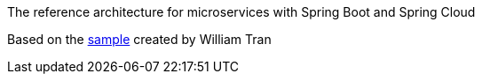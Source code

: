 The reference architecture for microservices with Spring Boot and Spring Cloud

Based on the https://github.com/william-tran/microservice-security[sample] created by William
Tran

